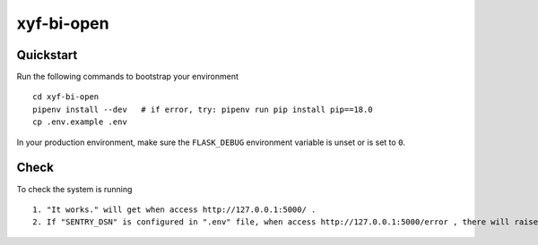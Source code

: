 ===============================
xyf-bi-open
===============================

Quickstart
----------

Run the following commands to bootstrap your environment ::

    cd xyf-bi-open
    pipenv install --dev   # if error, try: pipenv run pip install pip==18.0
    cp .env.example .env


In your production environment, make sure the ``FLASK_DEBUG`` environment
variable is unset or is set to ``0``.


Check
-----

To check the system is running ::

    1. "It works." will get when access http://127.0.0.1:5000/ .
    2. If "SENTRY_DSN" is configured in ".env" file, when access http://127.0.0.1:5000/error , there will raise an error and send a notification to sentry system.

